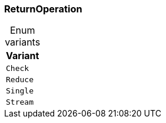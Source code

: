 [#_enum_ReturnOperation]
=== ReturnOperation

[caption=""]
.Enum variants
// tag::enum_constants[]
[cols=""]
[options="header"]
|===
|Variant
a| `Check`
a| `Reduce`
a| `Single`
a| `Stream`
|===
// end::enum_constants[]

